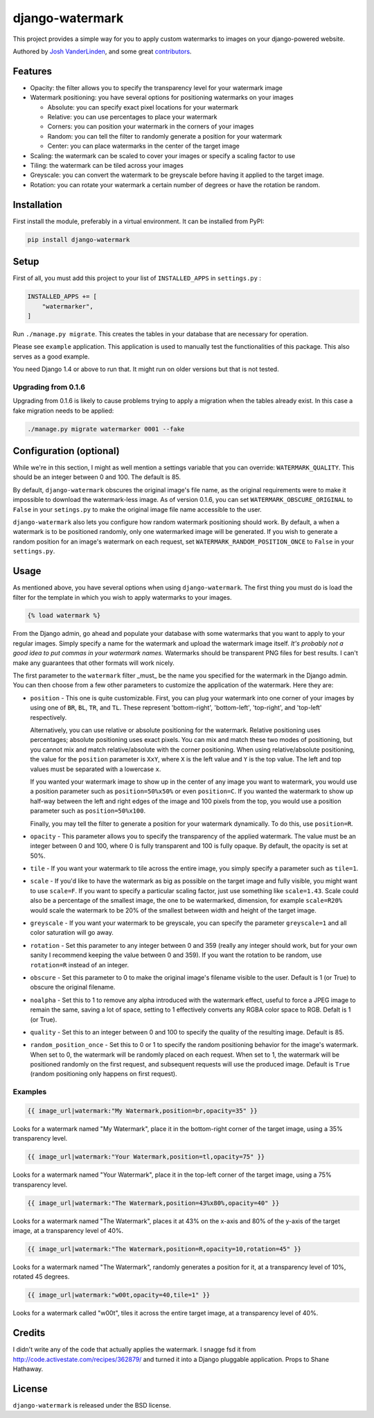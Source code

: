 django-watermark
================

This project provides a simple way for you to apply custom watermarks
to images on your django-powered website.

Authored by `Josh VanderLinden <http://www.codekoala.com//>`_, and some great
`contributors <https://github.com/codekoala/django-watermark/contributors>`_.

.. image:: https://img.shields.io/pypi/v/django-watermark.svg
    :target: https://pypi.python.org/pypi/django-watermark/

.. image:: https://img.shields.io/pypi/dm/django-watermark.svg
    :target: https://pypi.python.org/pypi/django-watermark/

.. image:: https://img.shields.io/github/license/bashu/django-watermark.svg
    :target: https://pypi.python.org/pypi/django-watermark/

.. image:: https://img.shields.io/travis/bashu/django-watermark.svg
    :target: https://travis-ci.com/github/bashu/django-watermark/

Features
--------

* Opacity: the filter allows you to specify the transparency level for your
  watermark image
* Watermark positioning: you have several options for positioning watermarks on
  your images

  * Absolute: you can specify exact pixel locations for your watermark
  * Relative: you can use percentages to place your watermark
  * Corners: you can position your watermark in the corners of your images
  * Random: you can tell the filter to randomly generate a position for your
    watermark
  * Center: you can place watermarks in the center of the target image

* Scaling: the watermark can be scaled to cover your images or specify a
  scaling factor to use
* Tiling: the watermark can be tiled across your images
* Greyscale: you can convert the watermark to be greyscale before having it
  applied to the target image.
* Rotation: you can rotate your watermark a certain number of degrees or have
  the rotation be random.

Installation
------------

First install the module, preferably in a virtual environment. It can be installed from PyPI:

.. code-block:: bash

    pip install django-watermark

Setup
-----

First of all, you must add this project to your list of ``INSTALLED_APPS`` in
``settings.py`` :

.. code-block:: python
  
    INSTALLED_APPS += [
        "watermarker",
    ]

Run ``./manage.py migrate``. This creates the tables in your database
that are necessary for operation.

Please see ``example`` application. This application is used to manually
test the functionalities of this package. This also serves as a good
example.

You need Django 1.4 or above to run that. It might run on older
versions but that is not tested.

Upgrading from 0.1.6
~~~~~~~~~~~~~~~~~~~~

Upgrading from 0.1.6 is likely to cause problems trying to apply a
migration when the tables already exist. In this case a fake migration
needs to be applied:

.. code-block:: shell

    ./manage.py migrate watermarker 0001 --fake

Configuration (optional)
------------------------

While we're in this section, I might as well mention a settings
variable that you can override: ``WATERMARK_QUALITY``. This should
be an integer between 0 and 100.  The default is 85.

By default, ``django-watermark`` obscures the original image's file
name, as the original requirements were to make it impossible to
download the watermark-less image.  As of version 0.1.6, you can set
``WATERMARK_OBSCURE_ORIGINAL`` to ``False`` in your ``setings.py`` to
make the original image file name accessible to the user.

``django-watermark`` also lets you configure how random watermark
positioning should work.  By default, a when a watermark is to be
positioned randomly, only one watermarked image will be generated.  If
you wish to generate a random position for an image's watermark on
each request, set ``WATERMARK_RANDOM_POSITION_ONCE`` to ``False`` in
your ``settings.py``.

Usage
-----

As mentioned above, you have several options when using ``django-watermark``.
The first thing you must do is load the filter for the template in which you
wish to apply watermarks to your images.

.. code-block:: html+django

    {% load watermark %}

From the Django admin, go ahead and populate your database with some watermarks
that you want to apply to your regular images.  Simply specify a name for the
watermark and upload the watermark image itself.  *It's probably not a good
idea to put commas in your watermark names.*  Watermarks should be transparent
PNG files for best results.  I can't make any guarantees that other formats
will work nicely.

The first parameter to the ``watermark`` filter _must_ be the name you
specified for the watermark in the Django admin.  You can then choose from a
few other parameters to customize the application of the watermark.  Here they
are:

* ``position`` - This one is quite customizable.  First, you can plug your
  watermark into one corner of your images by using one of ``BR``, ``BL``,
  ``TR``, and ``TL``.  These represent 'bottom-right', 'bottom-left',
  'top-right', and 'top-left' respectively.

  Alternatively, you can use relative or absolute positioning for the
  watermark.  Relative positioning uses percentages; absolute positioning uses
  exact pixels.  You can mix and match these two modes of positioning, but you
  cannot mix and match relative/absolute with the corner positioning.  When
  using relative/absolute positioning, the value for the ``position`` parameter
  is ``XxY``, where ``X`` is the left value and ``Y`` is the top value.  The
  left and top values must be separated with a lowercase ``x``.

  If you wanted your watermark image to show up in the center of any image you
  want to watermark, you would use a position parameter such as
  ``position=50%x50%`` or even ``position=C``.  If you wanted the watermark to
  show up half-way between the left and right edges of the image and 100 pixels
  from the top, you would use a position parameter such as
  ``position=50%x100``.

  Finally, you may tell the filter to generate a position for your watermark
  dynamically.  To do this, use ``position=R``.
* ``opacity`` - This parameter allows you to specify the transparency of the
  applied watermark.  The value must be an integer between 0 and 100, where 0
  is fully transparent and 100 is fully opaque.  By default, the opacity is set
  at 50%.
* ``tile`` - If you want your watermark to tile across the entire image, you
  simply specify a parameter such as ``tile=1``.
* ``scale`` - If you'd like to have the watermark as big as possible on the
  target image and fully visible, you might want to use ``scale=F``. If you
  want to specify a particular scaling factor, just use something like
  ``scale=1.43``. Scale could also be a percentage of the smallest image, the
  one to be watermarked, dimension, for example ``scale=R20%`` would scale the
  watermark to be 20% of the smallest between width and height of the target image.
* ``greyscale`` - If you want your watermark to be greyscale, you can specify
  the parameter ``greyscale=1`` and all color saturation will go away.
* ``rotation`` - Set this parameter to any integer between 0 and 359 (really
  any integer should work, but for your own sanity I recommend keeping the
  value between 0 and 359).  If you want the rotation to be random, use
  ``rotation=R`` instead of an integer.
* ``obscure`` - Set this parameter to 0 to make the original image's filename
  visible to the user.  Default is 1 (or True) to obscure the original
  filename.
* ``noalpha`` - Set this to 1 to remove any alpha introduced with the watermark
  effect, useful to force a JPEG image to remain the same, saving a lot of space,
  setting to 1 effectively converts any RGBA color space to RGB. Defalt is 1 (or True).
* ``quality`` - Set this to an integer between 0 and 100 to specify the quality
  of the resulting image.  Default is 85.
* ``random_position_once`` - Set this to 0 or 1 to specify the random
  positioning behavior for the image's watermark.  When set to 0, the watermark
  will be randomly placed on each request.  When set to 1, the watermark will
  be positioned randomly on the first request, and subsequent requests will use
  the produced image.  Default is ``True`` (random positioning only happens on
  first request).

Examples
~~~~~~~~

.. code-block:: html+django

    {{ image_url|watermark:"My Watermark,position=br,opacity=35" }}

Looks for a watermark named "My Watermark", place it in the bottom-right corner of the target image, using a 35% transparency level.

.. code-block:: html+django

    {{ image_url|watermark:"Your Watermark,position=tl,opacity=75" }}

Looks for a watermark named "Your Watermark", place it in the top-left corner of the target image, using a 75% transparency level.

.. code-block:: html+django

    {{ image_url|watermark:"The Watermark,position=43%x80%,opacity=40" }}

Looks for a watermark named "The Watermark", places it at 43% on the x-axis and 80% of the y-axis of the target image, at a transparency level of 40%.

.. code-block:: html+django

    {{ image_url|watermark:"The Watermark,position=R,opacity=10,rotation=45" }}

Looks for a watermark named "The Watermark", randomly generates a position for it, at a transparency level of 10%, rotated 45 degrees.

.. code-block:: html+django

    {{ image_url|watermark:"w00t,opacity=40,tile=1" }}

Looks for a watermark called "w00t", tiles it across the entire target image, at a transparency level of 40%.

Credits
-------

I didn't write any of the code that actually applies the watermark.  I snagge fsd
it from http://code.activestate.com/recipes/362879/ and turned it into a Django
pluggable application. Props to Shane Hathaway.

License
-------

``django-watermark`` is released under the BSD license.
